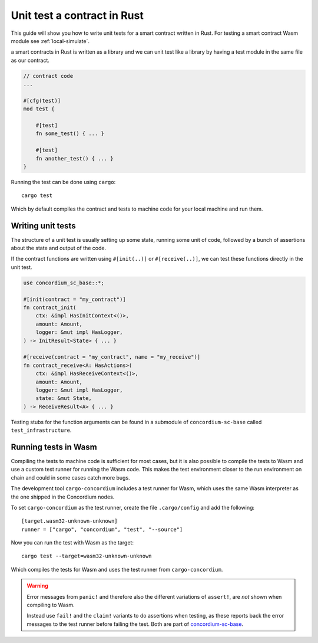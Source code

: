 .. _unit-test-contract:

=============================
Unit test a contract in Rust
=============================

This guide will show you how to write unit tests for a smart contract written in
Rust.
For testing a smart contract Wasm module see :ref:`local-simulate`.

a smart contracts in Rust is written as a library and we can unit test like a
library by having a test module in the same file as our contract.

.. code-block:: rust

    // contract code
    ...

    #[cfg(test)]
    mod test {

        #[test]
        fn some_test() { ... }

        #[test]
        fn another_test() { ... }
    }

Running the test can be done using ``cargo``::

    cargo test

Which by default compiles the contract and tests to machine code for your local
machine and run them.

Writing unit tests
====================

The structure of a unit test is usually setting up some state, running some unit
of code, followed by a bunch of assertions about the state and output of the
code.

If the contract functions are written using ``#[init(..)]`` or
``#[receive(..)]``, we can test these functions directly in the unit test.

.. code-block:: rust

    use concordium_sc_base::*;

    #[init(contract = "my_contract")]
    fn contract_init(
        ctx: &impl HasInitContext<()>,
        amount: Amount,
        logger: &mut impl HasLogger,
    ) -> InitResult<State> { ... }

    #[receive(contract = "my_contract", name = "my_receive")]
    fn contract_receive<A: HasActions>(
        ctx: &impl HasReceiveContext<()>,
        amount: Amount,
        logger: &mut impl HasLogger,
        state: &mut State,
    ) -> ReceiveResult<A> { ... }

Testing stubs for the function arguments can be found in a submodule of
``concordium-sc-base`` called ``test_infrastructure``.

.. seealso::

    For more information and examples see the crate documentation of
    concordium-sc-base_.

.. todo::

    Show more of how to write the unit test

Running tests in Wasm
======================

Compiling the tests to machine code is sufficient for most cases, but it is also
possible to compile the tests to Wasm and use a custom test runner for running
the Wasm code.
This makes the test environment closer to the run environment on chain and could
in some cases catch more bugs.

The development tool ``cargo-concordium`` includes a test runner for Wasm, which
uses the same Wasm interpreter as the one shipped in the Concordium nodes.

.. seealso::

    For a guide of how to install ``cargo-concordium`` see :ref:`setup-tools`.

To set ``cargo-concordium`` as the test runner, create the file
``.cargo/config`` and add the following::

    [target.wasm32-unknown-unknown]
    runner = ["cargo", "concordium", "test", "--source"]

Now you can run the test with Wasm as the target::

    cargo test --target=wasm32-unknown-unknown

Which compiles the tests for Wasm and uses the test runner from
``cargo-concordium``.

.. warning::

    Error messages from ``panic!`` and therefore also the different variations
    of ``assert!``, are *not* shown when compiling to Wasm.

    Instead use ``fail!`` and the ``claim!`` variants to do assertions when
    testing, as these reports back the error messages to the test runner before
    failing the test.
    Both are part of concordium-sc-base_.


.. _concordium-sc-base: https://docs.rs/concordium-sc-base
